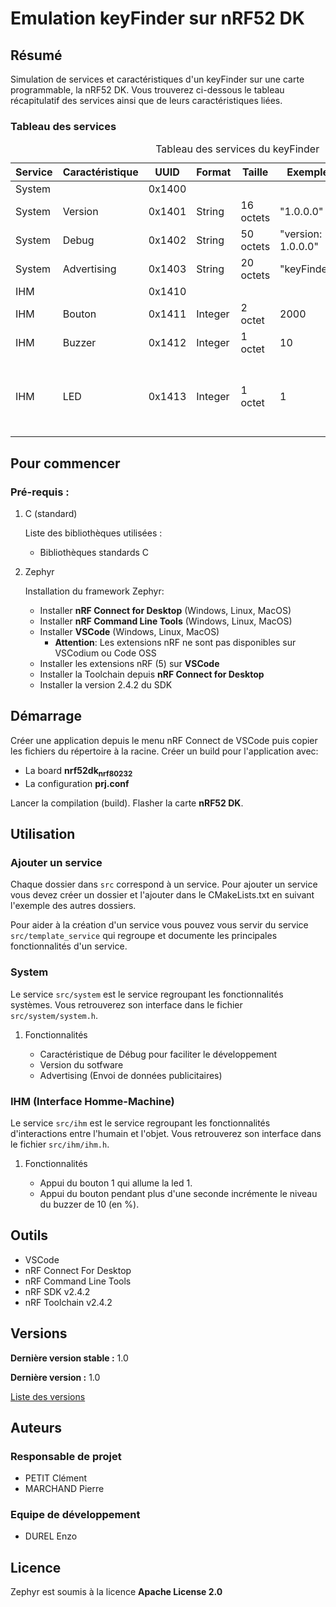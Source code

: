 * Emulation keyFinder sur nRF52 DK
** Résumé

Simulation de services et caractéristiques d'un keyFinder sur une carte programmable, la nRF52 DK. Vous trouverez ci-dessous le tableau récapitulatif des services ainsi que de leurs caractéristiques liées.

*** Tableau des services

#+caption: Tableau des services du keyFinder
|---------+-----------------+--------+---------+-----------+--------------------+-------+----------------------------------------------------------------------------|
| Service | Caractéristique |   UUID | Format  | Taille    | Exemple            | R/W/N | Commentaires                                                               |
|---------+-----------------+--------+---------+-----------+--------------------+-------+----------------------------------------------------------------------------|
| System  |                 | 0x1400 |         |           |                    |       |                                                                            |
| System  | Version         | 0x1401 | String  | 16 octets | "1.0.0.0"          | R     |                                                                            |
| System  | Debug           | 0x1402 | String  | 50 octets | "version: 1.0.0.0" | R     |                                                                            |
| System  | Advertising     | 0x1403 | String  | 20 octets | "keyFinder"        | N     |                                                                            |
| IHM     |                 | 0x1410 |         |           |                    |       |                                                                            |
| IHM     | Bouton          | 0x1411 | Integer | 2 octet   | 2000               | R/W/N | Durée de l'appui (en ms)                                                   |
| IHM     | Buzzer          | 0x1412 | Integer | 1 octet   | 10                 | R/W/N | Puissance (en %)                                                           |
| IHM     | LED             | 0x1413 | Integer | 1 octet   | 1                  | R/W/N | 0: Eteinte - 1: Allumée (continue) - 2..x..255: Allumée x fois par seconde |
|---------+-----------------+--------+---------+-----------+--------------------+-------+----------------------------------------------------------------------------|

** Pour commencer
*** Pré-requis :
**** C (standard)

    Liste des bibliothèques utilisées :

    - Bibliothèques standards C

**** Zephyr

    Installation du framework Zephyr:

    - Installer *nRF Connect for Desktop* (Windows, Linux, MacOS)
    - Installer *nRF Command Line Tools* (Windows, Linux, MacOS)
    - Installer *VSCode* (Windows, Linux, MacOS)
      - *Attention*: Les extensions nRF ne sont pas disponibles sur VSCodium ou Code OSS
    - Installer les extensions nRF (5) sur *VSCode*
    - Installer la Toolchain depuis *nRF Connect for Desktop*
    - Installer la version 2.4.2 du SDK

** Démarrage

Créer une application depuis le menu nRF Connect de VSCode puis copier les fichiers du répertoire à la racine.
Créer un build pour l'application avec:
- La board *nrf52dk_nrf80232*
- La configuration *prj.conf*
Lancer la compilation (build).
Flasher la carte *nRF52 DK*.

** Utilisation
*** Ajouter un service

Chaque dossier dans =src= correspond à un service. Pour ajouter un service vous devez créer un dossier et l'ajouter dans le CMakeLists.txt en suivant l'exemple des autres dossiers.

Pour aider à la création d'un service vous pouvez vous servir du service =src/template_service= qui regroupe et documente les principales fonctionnalités d'un service.

*** System

Le service =src/system= est le service regroupant les fonctionnalités systèmes. Vous retrouverez son interface dans le fichier =src/system/system.h=.

**** Fonctionnalités

- Caractéristique de Débug pour faciliter le développement
- Version du sotfware
- Advertising (Envoi de données publicitaires)

*** IHM (Interface Homme-Machine)

Le service =src/ihm= est le service regroupant les fonctionnalités d'interactions entre l'humain et l'objet. Vous retrouverez son interface dans le fichier =src/ihm/ihm.h=.

**** Fonctionnalités

- Appui du bouton 1 qui allume la led 1.
- Appui du bouton pendant plus d'une seconde incrémente le niveau du buzzer de 10 (en %).

** Outils

- VSCode
- nRF Connect For Desktop
- nRF Command Line Tools
- nRF SDK v2.4.2
- nRF Toolchain v2.4.2

** Versions

*Dernière version stable :* 1.0

*Dernière version :* 1.0

[[../../tags][Liste des versions]]

** Auteurs
*** Responsable de projet

- PETIT Clément
- MARCHAND Pierre

*** Equipe de développement
      
- DUREL Enzo
  
** Licence

Zephyr est soumis à la licence *Apache License 2.0*



